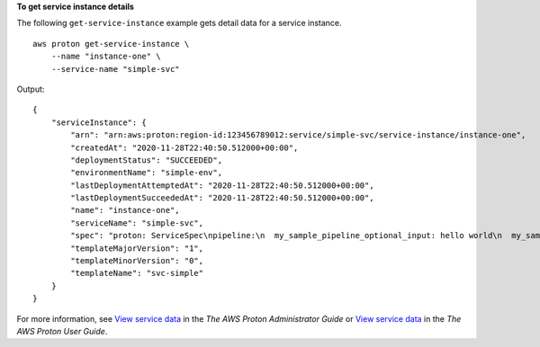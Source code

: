 **To get service instance details**

The following ``get-service-instance`` example gets detail data for a service instance. ::

    aws proton get-service-instance \
        --name "instance-one" \
        --service-name "simple-svc"

Output::

    {
        "serviceInstance": {
            "arn": "arn:aws:proton:region-id:123456789012:service/simple-svc/service-instance/instance-one",
            "createdAt": "2020-11-28T22:40:50.512000+00:00",
            "deploymentStatus": "SUCCEEDED",
            "environmentName": "simple-env",
            "lastDeploymentAttemptedAt": "2020-11-28T22:40:50.512000+00:00",
            "lastDeploymentSucceededAt": "2020-11-28T22:40:50.512000+00:00",
            "name": "instance-one",
            "serviceName": "simple-svc",
            "spec": "proton: ServiceSpec\npipeline:\n  my_sample_pipeline_optional_input: hello world\n  my_sample_pipeline_required_input: pipeline up\ninstances:\n- name: instance-one\n  environment: my-simple-env\n  spec:\n    my_sample_service_instance_optional_input: Ola\n    my_sample_service_instance_required_input: Ciao\n",
            "templateMajorVersion": "1",
            "templateMinorVersion": "0",
            "templateName": "svc-simple"
        }
    }

For more information, see `View service data <https://docs.aws.amazon.com/proton/latest/adminguide/ag-svc-view.html>`__ in the *The AWS Proton Administrator Guide* or `View service data <https://docs.aws.amazon.com/proton/latest/userguide/ug-svc-view.html>`__ in the *The AWS Proton User Guide*.